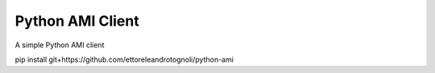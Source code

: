 Python AMI Client
==========================
A simple Python AMI client

pip install git+https://github.com/ettoreleandrotognoli/python-ami